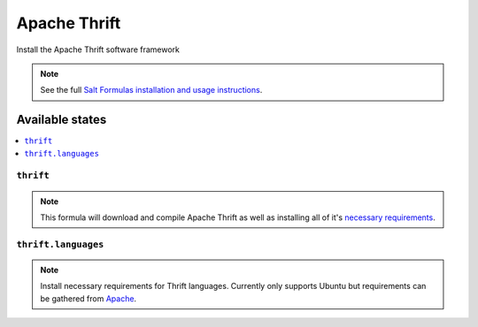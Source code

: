 =====
Apache Thrift
=====

Install the Apache Thrift software framework

.. note::

    See the full `Salt Formulas installation and usage instructions
    <http://docs.saltstack.com/topics/conventions/formulas.html>`_.

Available states
================

.. contents::
    :local:

``thrift``
---------
.. note::

  This formula will download and compile Apache Thrift as well as installing all of it's `necessary requirements <http://thrift.apache.org/docs/install/>`_.

``thrift.languages``
---------
.. note::

  Install necessary requirements for Thrift languages. Currently only supports Ubuntu but requirements can be gathered from `Apache <http://thrift.apache.org/docs/install/ubuntu>`_.


